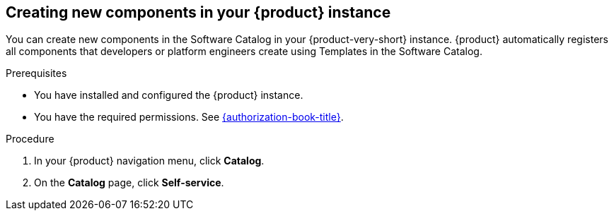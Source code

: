 // Module included in the following assemblies:
//
// * assemblies/assembly-about-software-catalogs.adoc

:_mod-docs-content-type: PROCEDURE
[id="proc-creating-new-components-in-the-rhdh-instance_{context}"]
== Creating new components in your {product} instance

You can create new components in the Software Catalog in your {product-very-short} instance. {product} automatically registers all components that developers or platform engineers create using Templates in the Software Catalog.

.Prerequisites

* You have installed and configured the {product} instance.
* You have the required permissions. See link:{authorization-book-url}[{authorization-book-title}].

.Procedure

. In your {product} navigation menu, click *Catalog*.
. On the *Catalog* page, click *Self-service*.